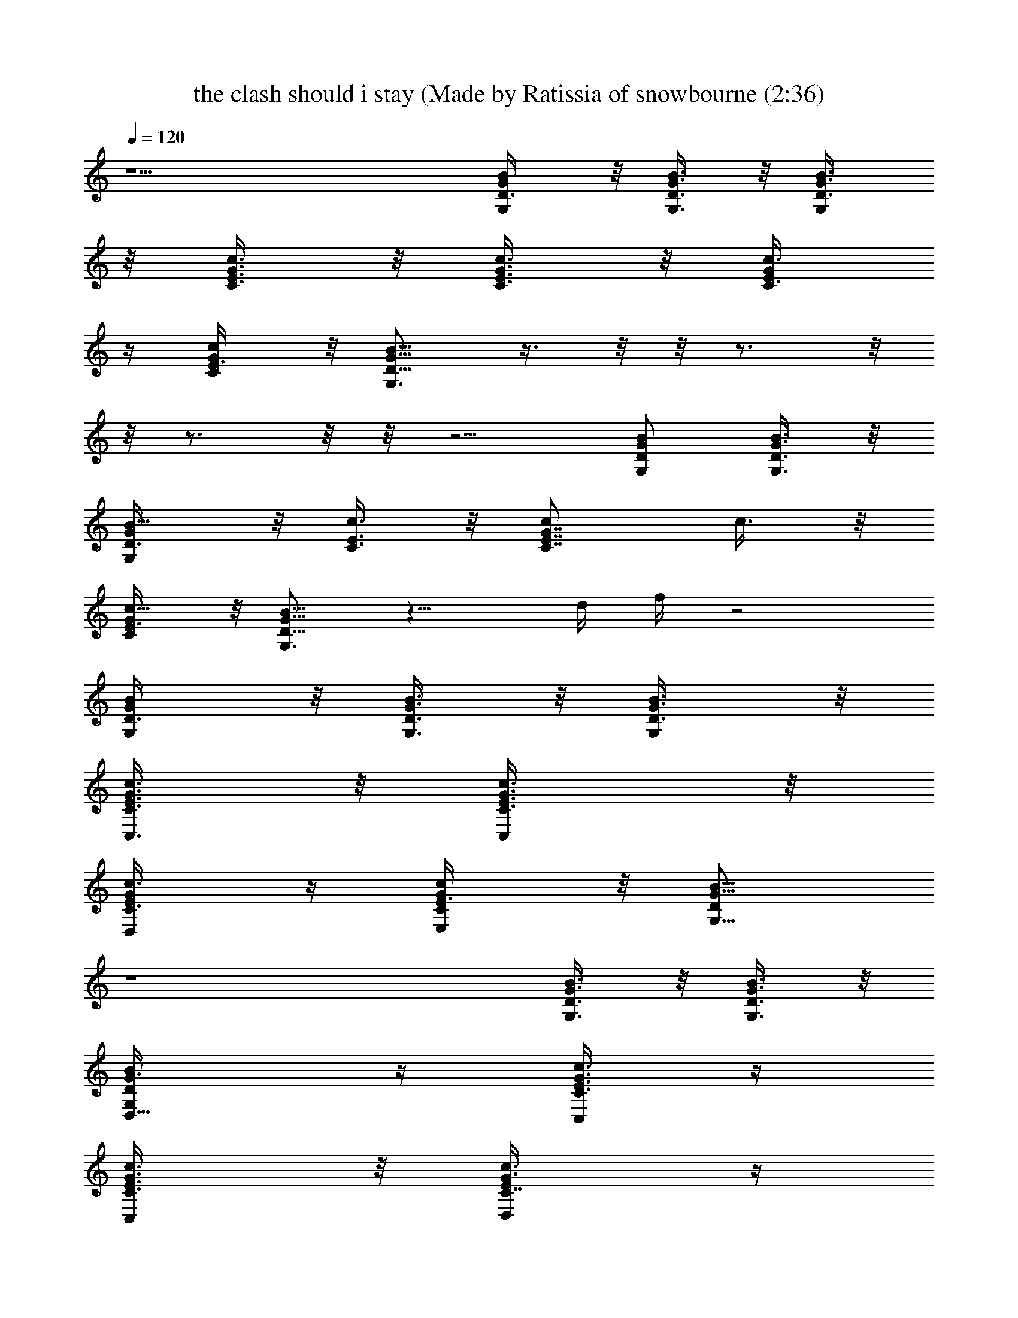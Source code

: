 X: 1
T: the clash should i stay (Made by Ratissia of snowbourne (2:36)
Z: Transcribed by ratissia
%  Original file: the clash should i stay (Made by Ratissia of snowbourne (2:36)
%  Transpose: -7
L: 1/4
Q: 120
K: C
z9/2 [G,/2D3/8G/2B/2] z/8 [G,3/8D3/8G3/8B3/8] z/8 [G,/2D3/8G3/8B3/8]
z/8 [C3/8E3/8G3/8c3/8] z/8 [C3/8E3/8G3/8c3/8] z/8 [C3/8E/4G/4c3/8]
z/4 [C/2E3/8G/2c/2] z/8 [G,3/4D5/8G5/8B5/8] z3/8  z/8  z/8  z3/4  z/8
 z/8  z3/4  z/8  z/8  z5/4 [G,/2D/2G/2B/2] [G,3/8D3/8G3/8B3/8] z/8
[G,/2D3/8GB5/8] z/8 [C3/8E3/8c3/8] z/8 [C7/8E7/8G7/8c/2] c3/8 z/8
[c5/8G/2C/2E3/8] z/8 [G,3/4D5/8G5/8B5/8] z11/8 d/4 f/4 z2
[G,/2D3/8G/2B/2] z/8 [G,3/8D3/8G3/8B3/8] z/8 [G,/2D3/8G3/8B3/8] z/8
[C,3/8C3/8E3/8G3/8c3/8] z/8 [C,/2C3/8E3/8G3/8c3/8] z/8
[D,/2C3/8E/4G/4c3/8] z/4 [E,/2C/2E3/8G/2c/2] z/8 [G,5/8D/2G5/8B5/8]
z4 [G,3/8D3/8G3/8B3/8] z/8 [G,3/8D3/8G3/8B3/8] z/8
[D,5/8G,/2D/4G3/8B/2] z/4 [C,/4C3/8E3/8G3/8c3/8] z/4
[C,/2C3/8E3/8G3/8c3/8] z/8 [D,/2C7/8E/4G3/8c3/8] z/4
[E,/2c/2E3/8G3/8] z/8 [G,3/4D5/8G/2B5/8] G/4 z/4 G/4 z/4 G/2 ^A/2 G/4
z/4 G/2 F/4 z/4 G/2 [G,3/8D3/8G/2B3/8] z/8 [G,3/8D3/8G3/8B3/8] z/8
[D,5/8G,/2D/4G3/8B/2] z/4 [C,/4C3/8E3/8G3/8c3/8] z/4
[C,/2C3/8E3/8G3/8c3/8] z/8 [D,/2C7/8E/4G3/8c3/8] z/4
[E,/2c/2E3/8G3/8] z/8 [G,3/4D5/8G5/8B5/8] z3/8 G/4 z/4 G3/8 z/8 ^A/2
G/4 z/4 ^A/4 z/4 ^A/2 G/2 [G,3/8D3/8G/2B3/8] z/8 [G,3/8D3/8G3/8B3/8]
z/8 [D,5/8G,/2D/4G3/8B/2] z/4 [C,/4C3/8E3/8G3/8c3/8] z/4
[C,/2C3/8E3/8G3/8c3/8] z/8 [D,/2C7/8E/4G3/8c3/8] z/4
[E,/2c/2E3/8G3/8] z/8 [G,3/4D5/8G5/8B5/8] z3/8 d3/8 z/8 d3/8 z/8 f/2
d/4 z/4 d3/8 z/8 d/4 z/4 d/2 [c/2C,3/8C3/8G/2] z/8 [C,3/8C3/8G3/8c/2]
z/8 [C,/2C3/8G3/8c/2] z/8 [^A,3/8F3/8^A3/8c/4] z/4
[^A,3/8F3/8^A3/8c/4] z/4 [^A,3/8F3/8^A3/8c3/8] z/8
[^A,/2F3/8^A3/8c3/8] z/8 [C,5/8C5/8G5/8c/2] z/2 G3/8 z/8 G3/8 z/8
^A/2 G/4 z/4 ^A/4 ^A/4 ^A/2 G/2 [G,3/8D3/8G/2B3/8] z/8
[G,3/8D3/8G3/8B3/8] z/8 [G,/2D3/8G3/8B3/8] z/8
[C,3/8C3/8E3/8G3/8c3/8] z/8 [C,/2C3/8E3/8G/2c3/8] z/8
[D,/2C3/8E3/8G3/8c3/8] z/8 [E,/2c5/8C/2E3/8G/2] z/8
[G,5/8D5/8G3/4B5/8] z3/8 d/4 z/4 d3/8 z/8 f/2 d/4 z/4 d3/8 z/8 c3/8
z/8 d/2 [c11/8D,3/8D3/8=A3/8d3/8] z/8 [D,3/8D3/8A3/8d3/8] z/8
[D,3/8D3/8A3/8d3/8] z/8 [D,3/8D/4A/4d/4] z/4 [D,3/8D/4A3/8d3/8] z/4
[D,3/8D3/8A3/8d3/8] z/8 [D,3/8D3/8A3/8d/2] z/8 [D,/2D/2A/2c5/8] z/2
G/4 z/4 G3/8 z/8 ^A3/8 z/8 G3/8 z/8 ^A/4 z/4 ^A/2 G/2
[G,3/8D3/8G/2B3/8] z/8 [G,3/8D3/8G3/8B3/8] z/8 [D,5/8G,/2D/4G3/8B/2]
z/4 [C,/4C3/8E3/8G3/8c3/8] z/4 [C,/2C3/8E3/8G3/8c3/8] z/8
[D,/2C7/8E/4G3/8c3/8] z/4 [E,/2c/2E3/8G3/8] z/8 [G,3/4D5/8G5/8B5/8]
z3/8 G/4 z/4 G/4 z/4 ^A3/4 z/4 ^A5/8 z3/8 G/2 [G,3/8D3/8G/2B3/8] z/8
[G,3/8D3/8G3/8B3/8] z/8 [D,5/8G,/2D/4G3/8B/2] z/4
[C,/4C3/8E3/8G3/8c3/8] z/4 [C,/2C3/8E3/8G3/8c3/8] z/8
[D,/2C7/8E/4G3/8c3/8] z/4 [E,/2c/2E3/8G3/8] z/8 [G,3/4D5/8G/2B5/8]
G/4 z/4 G/4 z/4 G/2 ^A3/8 z/8 G3/8 z/8 G3/8 z/8 F/4 z/4 G/2
[G,3/8D3/8G/2B3/8] z/8 [G,3/8D3/8G3/8B3/8] z/8 [D,5/8G,/2D/4G3/8B/2]
z/4 [C,/4C3/8E3/8G3/8c3/8] z/4 [C,/2C3/8E3/8G3/8c3/8] z/8
[D,/2C7/8E/4G3/8c3/8] z/4 [E,/2c/2E3/8G3/8] z/8
[G,3/4D5/8G5/8B5/8z/2] d3/8 z/8 d/4 z/4 d/4 z/4 f/2 d/4 z/4 d/2 c/4
z/4 d/2 [c/2C,3/8C3/8G/2] z/8 [C,3/8C3/8G3/8c/2] z/8
[C,/2C3/8G3/8c/2] z/8 [^A,3/8F3/8^A3/8c/4] z/4 [^A,3/8F3/8^A3/8c/4]
z/4 [^A,3/8F3/8^A3/8c3/8] z/8 [^A,/2F3/8^A3/8c3/8] z/8
[C,5/8C5/8G/2c/2] G/4 z/4 G/4 z/4 G/4 z/4 ^A/2 G3/8 z/8 ^A3/8 z/8
^A/2 G/2 [G,3/8D3/8G/2B3/8] z/8 [G,3/8D3/8G3/8B3/8] z/8
[G,/2D3/8G3/8B3/8] z/8 [C,3/8C3/8E3/8G3/8c3/8] z/8
[C,/2C3/8E3/8G/2c3/8] z/8 [D,/2C3/8E3/8G3/8c3/8] z/8
[E,/2c5/8C/2E3/8G/2] z/8 [G,5/8D5/8G3/4B5/8] z3/8 d/4 z/4 d/2 f3/8
z/8 d3/8 z/8 f/4 z/4 f/2 d/2 [D,3/8D3/8=A3/8d/2] z/8
[D,3/8D3/8A3/8d/2] z/8 [D,3/8D3/8A3/8d/2] z/8 [D,3/8D/4A/4d/4] z/4
[D,3/8D/4A3/8d3/8] z/4 [D,3/8D3/8A3/8d3/8] z/8 [D,3/8D3/8A3/8d/2] z/8
[D,/2D/2A/2c5/8] z/2 G3/8 z/8 G3/8 z/8 ^A/2 G/2 ^A3/8 z/8 ^A/2 G/2
[G,3/8D3/8G3/8B3/8] z/8 [G,3/8D3/8G3/8B3/8] z/8 [D,5/8G,/2D/4G3/8B/2]
z/4 [C,/4C3/8E3/8G3/8c3/8] z/4 [C,/2C3/8E3/8G3/8c3/8] z/8
[D,/2C7/8E/4G3/8c3/8] z/4 [E,/2c/2E3/8G3/8] z/8 [G,3/4D5/8G5/8B5/8]
z3/8 g/4 z/4 g3/8 z/8 b/4 z/4 b3/8 z/8 c'3/8 z/8 b/4 z/4
[c'/8d3/8G,/2D] z3/8 [g2G,/4B5/8D,5/8B,3/4] z/4 [G,/2G3/8z/4] [Dz/4]
[B5/4G,/4] [G,G3/4D,/2B,3/8] z/8 [C,/2D/4] z/4
[C7/8E3/8c5/8C,/2E,3/4G,] [G3/8z/4] [C,/4E5/8] [c3/4D,/4C,7/8]
[C/2G3/8E,/2G,/2z/4] E/4 [G,/2D/2] [G,/2D/2B/2D,5/8B,3/4z/4]
[G3/8z/4] [g/4G,/4D] [B5/8G,/4] [g/4G,/2D,3/4B,5/4] z/4 [b/4G,/2D]
z/4 [b3/8G,/4B/2D,3/4] [G3/8G,/4] [c'3/8G,/4D3/4C/2] [B/4D,/4G,/4]
[b/4G,/4G/4E,/2D,3/8] [D/4G,/4] [d/2G,/2D/2]
[g2G,/2D3/4B3/8D,5/8B,3/4] [G5/8z/4] G,/4 [D3/4BE,/4G,/4D,/4]
[G,D,3/8B,/2z/4] [G3/8z/4] [C,/2D/4] z/4 [CE3/8c/2C,/2E,5/8G,]
[G3/8z/4] [C,/4E/2] [c3/4D,/4C,7/8E,/4] [C/2G3/8E,/2G,/2z/4] E/4
[G,/2D/2] [G,/2D/2B3/8D,7/8B,7/8z/4] [G/2z/4] [g/4G,/4D2] [G,/4B3/4]
[g/4G,/2D,/2B,/2] z/4 [b/4G,/2] z/4 [b3/8G,/4B3/8D,5/8] [G3/8G,/4]
[c'/2G,/4D3/4B,5/8] [B3/8G,/4] [b/4G,/4G3/8D,3/8] [D/4B/8B,3/8G,/4]
z/8 [c'3/8C,/2] z/8 [c'11/4C3/4E/4c/2C,/2E,5/8] G/4 [C,/2E/2z/4]
[C/4c/2] [G/4C,/2E,5/8G,5/8C5/8] E/4 [^A,/2F,/2]
[^A,/4D/4^A3/8D,3/4F,] [F/2^A,/4] ^A,/4 [D/2^A5/8^A,/4]
[^A,/2D,3/8F,/2z/4] [F3/8z/4] [C,/2D/8G,/2] z3/8
[g/4CE3/8c5/8C,/4E,5/8] [G3/8C,/4] [g/4C,/2] [E3/8c7/8z/4]
[g3/8CC,/4E,/2G,] C,/4 [b/4C,3/4E3/4] z/4 [b3/8Cc5/8E,5/8G,z/4]
[G3/8C,/4] [c'3/8C,/4] [E3/8c3/4C,3/4z/4] [b/4C3/8G3/8D,3/8E,/4G,3/8]
[E/4E,/4] [c'/2G,/2E,/4C/8D] z3/8 [g7/4G,/4B/2D,5/8B,3/4] [G3/8G,/4]
[G,/4D3/4] [B3/4G,/4] [G,/2G3/8D,/2B,/2z/4] D/4 [C,/4C/2D,/4]
[C,/2z/4] [E3/8c5/8E,5/8G,3/4C/4] [C3/8G3/8C,/4] [C,5/4z/4] [c/2z/4]
[C/2G3/8D,/4E,/4G,/2] [E/4E,/4] [G,/2D/2] [G,/4D/2B5/8D,3/4B,3/4]
[G3/8G,/4] [d/4G,/4D3/4] [B/4G,/4] [d3/8G,/2G3/8D,/2B,/2z/4]
[D3/4z/4] [f/2G,/2] [d3/8G,/4D3/4B3/8D,5/8B,7/8] [G3/8G,/4] [f/4G,/4]
[D/2B/4G,/4] [f/2G,/2G3/8D,/2B,/2z/4] [D3/4z/4] [d/2D,/2=A,/2]
[D,/4D5/4d3/4A,] [=A3/8D,/4] [D,/2^F3/8z/4] [d3/4z/4]
[E,/8D,/2A/4A,/4] z/8 [D3/4A,3/4z/4] [D,/4d5/8] [A/4D,/4]
[c'/8D,/4D3/4A,] z/8 [a/4d3/8D,/4] [^g/4D,/4A/4] [=g/8D/4D,/4] z/8
[f5/8D,/4A/4c/4d/4D/4] D,/8 z/8 [d3/8D,/2D3/8A3/8A,/2] z/8
[G,/2D/2G/2B/2] [G,3/8] z/2 [G,/2D3/8G/2B/2] z/8 [C,3/8C3/8E3/8c/2]
z/2 [C,/2C3/8E3/8G3/8c/2] z/8 [D,/2C3/8E3/8G3/8c3/8] z/8
[E,3/8C/2E/2G/2c/2] z/8 [G,3/4D5/8G/2B5/8] G/4 z/4 G/4 z/4 G/2 ^A/2
G/8 z3/8 G/2 =F/4 z/4 G/2 [G,3/8D3/8G/2B3/8g3/8] z/8
[G,3/8D3/8G3/8B3/8g3/8] z/8 [D,5/8G,/2D/4G3/8B/2g/2] z/4
[C,/4C3/8E3/8G3/8c3/8^A,3/8] z/4 [C,/2C3/8E3/8G3/8c3/8G,/4] z/4
[D,/2C7/8E/4G3/8c3/8G,3/8] z/4 [E,/2c/2E3/8G3/8^A,/2f/2] z/8
[G,3/4D5/8G/2B5/8g/2] G/4 z/4 G/4 z/4 G/4 z/4 ^A/2 G/4 z/4 ^A/4 z/4
^A3/8 z/8 G/2 [G,3/8D3/8G/2B3/8g/4] z/4 [G,/2D3/8G3/8B3/8g/4] z/4
[D,5/8G,/2D/4G3/8B/2g5/8] z/4 [C,/4C3/8E3/8G3/8c3/8^A,/2] z/4
[C,/2C3/8E3/8G3/8c3/8G,/2] z/8 [D,/2C7/8E/4G3/8c3/8^A,3/8] z/4
[E,/2c/2E3/8G3/8^A,/2^A3/8] z/8 [G,3/4D5/8G5/8B5/8^A3/8g3/8] z/8 d/4
z/4 d/8 z3/8 d/4 z/4 f3/8 z/8 d/8 z3/8 d/4 z/4 d/8 z3/8 d3/8 z/8
[c/2C,3/8C3/8G/2c'/4] z/4 [C,3/8C3/8G3/8c/2c'/4] z/4
[C,/2C3/8G3/8c/2c'/4] z/4 [^A,3/8F3/8^A3/8c/4^a3/8] z/4
[^A,3/8F3/8^A3/8c/4^a3/8] z/4 [^A,3/8F3/8^A3/8c3/8^a7/8] z/8
[^A,/2F3/8^A3/8c3/8] z/8 [C,5/8C5/8G/2c/2c'/2] G/4 G/4 G/4 z/4 G/4
z/4 ^A/4 z/4 G3/8 z/8 ^A/4 z/4 ^A/2 G/2 [G,3/8D3/8G/2B3/8g/4] z/4
[G,3/8D3/8G3/8B3/8g3/8] z/8 [G,/2D3/8G3/8B3/8g/2] z/8
[C,3/8C3/8E3/8G3/8c3/8^A,/2] z/8 [C,/2C3/8E3/8G/2c3/8G,/4] z/4
[D,/2C3/8E3/8G3/8c3/8G,/4] z/4 [E,/2c5/8C/2E3/8G/2^A,/2] z/8
[G,5/8D5/8G3/4B5/8g3/8] z/8 [^c/8d5/8] z/2 f/4 z/4 d3/8 z/8 f/2 d/4
z/4 f/4 z/4 f/2 d/2 [D,3/8D3/8=A3/8d/2] z/8 [D,3/8D3/8A3/8d/2] z/8
[D,3/8D3/8A3/8d3/8] z/8 [D,3/8D/4A/4d3/8] z/4 [D,3/8D/4A3/8d3/8] z/4
[D,3/8D3/8A3/8d3/8] z/8 [D,3/8D3/8A3/8d/2] z/8 [D,/2D/2A/2=c5/8d/2]
z/2 G/8 z3/8 G/4 z/4 ^A/2 G/4 G/4 ^A/4 z/4 ^A3/8 z/8 G/2
[G,3/8D3/8G/2B3/8] z/8 [G,3/8D3/8G3/8B3/8g/4b/4] z/4
[D,5/8G,/2D/4G3/8B/2g3/8] z/4 [C,/4C3/8E3/8G3/8c3/8g/4] z/4
[C,/2C3/8E3/8G3/8c3/8g3/8] z/8 [D,/2C/2E/4G3/8c3/8g3/8] z/4
[E,/2c/2E3/8G3/8C/2g3/8] z/8 [G,3/4D5/8G5/8B5/8g/2b3/8] z29/8
[d83/8=a21/2g85/8z/2] [G,3/8D3/8G3/8B3/8] z/8 [G,3/8D3/8G3/8B3/8] z/8
[D,5/8G,/2D/4G3/8B/2] z/4 [C,/4C3/8E3/8G3/8c3/8] z/4
[C,/2C3/8E3/8G3/8c3/8] z/8 [D,/2C7/8E/4G3/8c3/8] z/4
[E,/2c/2E3/8G3/8] z/8 [G,3/4D5/8G5/8B5/8] z31/8 [G,3/8D3/8G3/8B3/8]
z/8 [G,3/8D3/8G3/8B3/8] z/8 [D,5/8G,/2D/4G3/8B/2] z/4
[C,/4C3/8E3/8G3/8c3/8] z/4 [C,/2C3/8E3/8G/4c/8f/8] [d/8c/4]
[^A/8=A/8G/8] [E/8D/8] z/8 [C7/8D,/2E/4G3/8c3/8] z/2
[E,/2c/2E3/8G3/8] z/8 [G,3/4D5/8G5/8B5/8] ^A,/4 ^A,5/8 ^A,/4 ^A,/4
z/8 ^A,/4 ^A,/4 ^A,/4 ^A,3/8 ^A,/4 ^A,/4 z/8 ^A,/4 [^A,/2z3/8]
[C,3/8C3/8G/2c3/8] z/8 [C,3/8C3/8G3/8c3/8] z/8 [C,/2C3/8G3/8c/2] z/8
[^A,3/8F3/8^A3/8c/4] z/4 [^A,3/8F3/8^A3/8c/4] z/4
[^A,3/8F3/8^A3/8c3/8] z/8 [^A,/2F3/8^A3/8c3/8] z/8 [C,5/8C5/8G5/8c/2]
z4 [G,3/8D3/8G/2B3/8] z/8 [G,3/8D3/8G3/8B3/8] z/8 [G,/2D3/8G3/8B3/8]
z/8 [C,3/8C3/8E3/8G3/8c3/8] z/8 [C,/2C3/8E3/8G/2c3/8] z/8
[D,/2C3/8E3/8G3/8c3/8] z/8 [E,/2c5/8C/2E3/8G/2] z/8
[G,5/8D5/8G3/4B5/8]  z/8 G,/8  z/8 G,/8 z/8 G,/8 z/2 G,/8 G,/8 G,/8
[^A,/4G,/4] [G,/8^A,/4] z/8 G,/8 z13/8 [D,3/8D3/8=A3/8d3/8] z/8
[D,3/8D3/8A3/8d3/8] z/8 [D,3/8D3/8A3/8d3/8] z/8 [D,3/8D/4A/4d/4] z/4
[D,3/8D/4A3/8d3/8] z/4 [D,3/8D3/8A3/8d3/8] z/8 [D,3/8D3/8A3/8d/2] z/8
[D,/2D/2A/2c5/8] z4 [G,3/8D3/8G3/8B3/8] z/8 [G,3/8D3/8G3/8B3/8] z/8
[D,5/8G,/2D/4G3/8B/2] z/4 [C,/4C3/8E3/8G3/8c3/8] z/4
[C,/2C3/8E3/8G3/8c3/8] z/8 [D,/2C7/8E/4G3/8c3/8] z/4
[E,/2c/2E3/8G3/8] z/8 [G,3/4D5/8G5/8B5/8] z3/8 g/4 z/4 g3/8 z/8 b/4
z/4 b3/8 z/8 c'3/8 z/8 b/4 z/4 [c'/8d3/8G,/2D] z3/8
[g/2G,/4B5/8D,5/8B,3/4] z/4 [G,/2G/4] [DG/4g/2] [B5/4G,/4]
[G,G3/4D,/2B,3/8g] z/8 [C,/2D/4^A3/8^a/2] z/4
[C7/8E3/8c5/8C,/2E,3/4G,] G/4 [C,/4E5/8G/4g/2] [c3/4D,/4C,7/8]
[C/2G3/8E,/2G,/2F3/8f/4] E/4 [G,/2D/2G3/4g7/8]
[G,/2D/2B/2D,5/8B,3/4z/4] [G3/8z/4] [g/4G,/4D] [B5/8G,/4]
[g/4G,/2D,3/4B,5/4] z/4 [b/4G,/2D] z/4 [b3/8G,/4B/2D,3/4] [G3/8G,/4]
[c'3/8G,/4D3/4C/2] [B/4D,/4G,/4] [b/4G,/4G/4E,/2D,3/8]
[d/2c'/4D/4G,/4] [G,/2D/2] [g/2G,/2D3/4B3/8D,5/8B,3/4] G/4
[G,/4G3/8g/2] [D3/4BE,/4G,/4D,/4] [G,D,3/8B,/2G/4g] [G3/8z/4]
[C,/2D/4^A3/8^a/2] z/4 [CE3/8c/2C,/2E,5/8G,] G/4 [C,/4E/2G3/8g/2]
[c3/4D,/4C,7/8E,/4] [C/2G3/8E,/2G,/2F/4f/8] z/8 E/4 [G,/2D/2G5/8g5/8]
[G,/2D/2B3/8D,7/8B,7/8z/4] [G/2z/4] [g/4G,/4D2] [G,/4B3/4]
[g/4G,/2D,/2B,/2] z/4 [b/4G,/2] z/4 [b3/8G,/4B3/8D,5/8] [G3/8G,/4]
[c'/2G,/4D3/4B,5/8] [B3/8G,/4] [b/4G,/4G3/8D,3/8] [D/4B/8B,3/8G,/4]
z/8 [c'3/8C,/2] z/8 [c'/2C3/4E/4c/2C,/2E,5/8] G/4 [C,/2E/2c/4c'/2]
[C/4c/4] [G/4C,/2E,5/8G,5/8C5/8c/4] E/4 [^A,/2F,/2^A/4^a/4] z/4
[^A,/4D/4^A3/8D,3/4F,^a/4] [F/2^A,/4] [^A,/4^A/4^a/4] [D/2^A/4^A,/4]
[^A,/2D,3/8F,/2^A3/8^a/4] [F3/8z/4] [C,/2D/8G,/2c3/8c'/4] z3/8
[g/4CE3/8c5/8C,/4E,5/8] [G3/8C,/4] [g/4C,/2] [E3/8c7/8z/4]
[g3/8CC,/4E,/2G,] C,/4 [b/4C,3/4E3/4] z/4 [b3/8Cc5/8E,5/8G,z/4]
[G3/8C,/4] [c'3/8C,/4] [E3/8c3/4C,3/4z/4] [b/4C3/8G3/8D,3/8E,/4G,3/8]
[E/4E,/4] [c'/2G,/2E,/4C/8D] z3/8 [g/2G,/4B/2D,5/8B,3/4G/4] [G/4G,/4]
[G,/4D3/4G/4g/2] [B3/4G,/4] [G,/2G3/8D,/2B,/2g3/4z/4] D/4
[C,/4C/2D,/4^A3/8^a3/8] [C,/2z/4] [E3/8c5/8E,5/8G,3/4C/4G/4]
[C3/8G/4C,/4] [C,5/4G/2g/2z/4] [c/2z/4] [C/2G3/8D,/4E,/4G,/2F/2]
[E/4E,/4] [G,/2D/2G5/8g3/4] [G,/4D/2B5/8D,3/4B,3/4] [G3/8G,/4]
[d/4G,/4D3/4] [B/4G,/4] [d3/8G,/2G3/8D,/2B,/2z/4] [D3/4z/4] [f/2G,/2]
[d3/8G,/4D3/4B3/8D,5/8B,7/8] [G3/8G,/4] [f/4G,/4] [D/2B/4G,/4]
[f/2G,/2G3/8D,/2B,/2z/4] [D3/4z/4] [d/2D,/2=A,/2] [D,/4D5/4d/2A,]
[=A3/8D,/4] [D,/2^F3/8d/4] d/4 [E,/8D,/2A/4A,/4d/2] z/8
[D3/4A,3/4z/4] [D,/4d/2f/2] [A/4D,/4] [c'/8D,/4D3/4A,d/4] z/8
[=a/4d/4D,/4] [^g/4D,/4A/4d/2] [=g/8D/4D,/4] z/8
[D,/4A/4c/2d/4D/4A,/2] D,/8 z/8 [d/2D,/2D3/8A3/8A,/2] z/8
[G3/8G,3/8B,3/8D3/8B3/8g3/8] ^A,/8 z/8 [G/2G,3/8B,3/8D/4B3/8g3/8] z/4
[G/2G,/2B,3/8D/4B3/8g3/8] z/4 [^A3/8C,3/8G,3/8C3/8E3/8G3/8] z/8
[G/2C,3/8G,3/8C3/8E/4] z/2 [^A3/8D,/2G,/4C3/8E3/8G3/8] z/4
[^A5/8E,/2c5/8G,3/8C3/8E/4] z/4 [G5/8G,/2B,/2C/8D/2B/2] 
